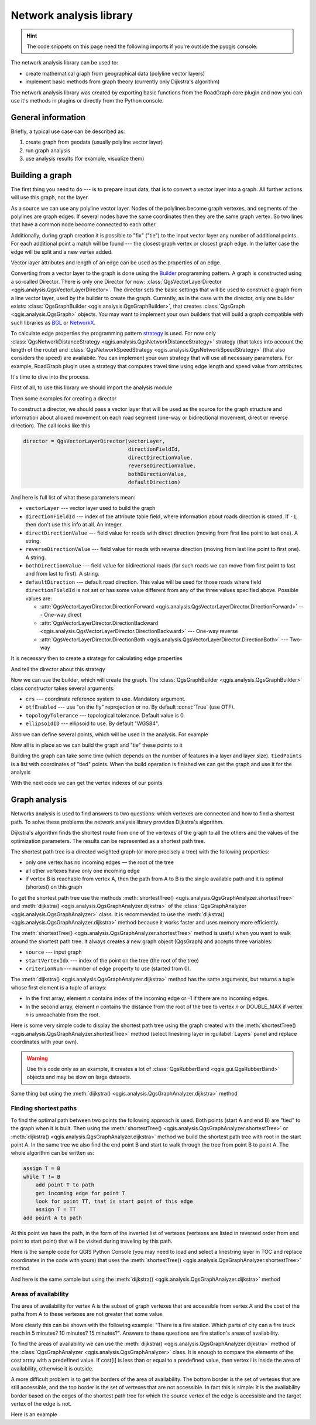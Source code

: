 .. highlight:: python
   :linenothreshold: 5

.. testsetup:: network_analysis

    from qgis.core import (
      QgsVectorLayer,
    )

    iface = start_qgis()

    vectorLayer = QgsVectorLayer('testdata/network.gpkg|layername=network_lines', 'lines')

.. _network-analysis:

************************
Network analysis library
************************

.. hint:: The code snippets on this page need the following imports if you're outside the pyqgis console:

  .. testcode:: network_analysis

    from qgis.core import (
      QgsVectorLayer,
      QgsPointXY,
    )

.. only:: html

   .. contents::
      :local:

The network analysis library can be used to:

* create mathematical graph from geographical data (polyline vector layers)
* implement basic methods from graph theory (currently only Dijkstra's
  algorithm)

The network analysis library was created by exporting basic functions from the
RoadGraph core plugin and now you can use it's methods in plugins or
directly from the Python console.

General information
===================

Briefly, a typical use case can be described as:

#. create graph from geodata (usually polyline vector layer)
#. run graph analysis
#. use analysis results (for example, visualize them)

Building a graph
================

The first thing you need to do --- is to prepare input data, that is to
convert a vector layer into a graph. All further actions will use this graph,
not the layer.

As a source we can use any polyline vector layer. Nodes of the polylines
become graph vertexes, and segments of the polylines are graph edges.
If several nodes have the same coordinates then they are the same graph vertex.
So two lines that have a common node become connected to each other.

Additionally, during graph creation it is possible to "fix" ("tie") to the
input vector layer any number of additional points. For each additional
point a match will be found --- the closest graph vertex or closest graph edge.
In the latter case the edge will be split and a new vertex added.

Vector layer attributes and length of an edge can be used as the properties
of an edge.

Converting from a vector layer to the graph is done using the
`Builder <https://en.wikipedia.org/wiki/Builder_pattern>`_
programming pattern. A graph is constructed using a so-called Director.
There is only one Director for now: :class:`QgsVectorLayerDirector
<qgis.analysis.QgsVectorLayerDirector>`.
The director sets the basic settings that will be used to construct a graph
from a line vector layer, used by the builder to create the graph. Currently, as
in the case with the director, only one builder exists: :class:`QgsGraphBuilder <qgis.analysis.QgsGraphBuilder>`,
that creates :class:`QgsGraph <qgis.analysis.QgsGraph>` objects.
You may want to implement your own builders that will build a graph compatible
with such libraries as `BGL <https://www.boost.org/doc/libs/1_48_0/libs/graph/doc/index.html>`_
or `NetworkX <https://networkx.org/>`_.

To calculate edge properties the programming pattern `strategy <https://en.wikipedia.org/wiki/Strategy_pattern>`_
is used. For now only :class:`QgsNetworkDistanceStrategy <qgis.analysis.QgsNetworkDistanceStrategy>`
strategy (that takes into account the length of the route) and
:class:`QgsNetworkSpeedStrategy <qgis.analysis.QgsNetworkSpeedStrategy>` (that also considers
the speed) are availabile. You can implement your own strategy that will use all
necessary parameters.
For example, RoadGraph plugin uses a strategy that computes travel time
using edge length and speed value from attributes.

It's time to dive into the process.

First of all, to use this library we should import the analysis module

.. testcode:: network_analysis

  from qgis.analysis import *

Then some examples for creating a director


.. testcode:: network_analysis

  # don't use information about road direction from layer attributes,
  # all roads are treated as two-way
  director = QgsVectorLayerDirector(vectorLayer, -1, '', '', '', QgsVectorLayerDirector.DirectionBoth)

  # use field with index 5 as source of information about road direction.
  # one-way roads with direct direction have attribute value "yes",
  # one-way roads with reverse direction have the value "1", and accordingly
  # bidirectional roads have "no". By default roads are treated as two-way.
  # This scheme can be used with OpenStreetMap data
  director = QgsVectorLayerDirector(vectorLayer, 5, 'yes', '1', 'no', QgsVectorLayerDirector.DirectionBoth)

To construct a director, we should pass a vector layer that will be used
as the source for the graph structure and information about allowed movement on
each road segment (one-way or bidirectional movement, direct or reverse
direction). The call looks like this

.. code-block:: python

  director = QgsVectorLayerDirector(vectorLayer,
                                    directionFieldId,
                                    directDirectionValue,
                                    reverseDirectionValue,
                                    bothDirectionValue,
                                    defaultDirection)

And here is full list of what these parameters mean:

* ``vectorLayer`` --- vector layer used to build the graph
* ``directionFieldId`` --- index of the attribute table field, where
  information about roads direction is stored. If ``-1``, then don't use this
  info at all. An integer.
* ``directDirectionValue`` --- field value for roads with direct direction
  (moving from first line point to last one). A string.
* ``reverseDirectionValue`` --- field value for roads with reverse direction
  (moving from last line point to first one). A string.
* ``bothDirectionValue`` --- field value for bidirectional roads (for such
  roads we can move from first point to last and from last to first). A string.
* ``defaultDirection`` --- default road direction. This value will be used for
  those roads where field ``directionFieldId`` is not set or has some value
  different from any of the three values specified above. Possible values are:

  * :attr:`QgsVectorLayerDirector.DirectionForward <qgis.analysis.QgsVectorLayerDirector.DirectionForward>` --- One-way direct
  * :attr:`QgsVectorLayerDirector.DirectionBackward <qgis.analysis.QgsVectorLayerDirector.DirectionBackward>` --- One-way reverse
  * :attr:`QgsVectorLayerDirector.DirectionBoth <qgis.analysis.QgsVectorLayerDirector.DirectionBoth>` --- Two-way


It is necessary then to create a strategy for calculating edge properties

.. testcode:: network_analysis

  # The index of the field that contains information about the edge speed
  attributeId = 1
  # Default speed value
  defaultValue = 50
  # Conversion from speed to metric units ('1' means no conversion)
  toMetricFactor = 1
  strategy = QgsNetworkSpeedStrategy(attributeId, defaultValue, toMetricFactor)

And tell the director about this strategy

.. testcode:: network_analysis

  director = QgsVectorLayerDirector(vectorLayer, -1, '', '', '', 3)
  director.addStrategy(strategy)

Now we can use the builder, which will create the graph. The :class:`QgsGraphBuilder
<qgis.analysis.QgsGraphBuilder>` class constructor takes several arguments:

* ``crs`` --- coordinate reference system to use. Mandatory argument.
* ``otfEnabled`` --- use "on the fly" reprojection or no. By default :const:`True`
  (use OTF).
* ``topologyTolerance`` --- topological tolerance. Default value is 0.
* ``ellipsoidID`` --- ellipsoid to use. By default "WGS84".

.. testcode:: network_analysis

  # only CRS is set, all other values are defaults
  builder = QgsGraphBuilder(vectorLayer.crs())

Also we can define several points, which will be used in the analysis. For
example

.. testcode:: network_analysis

  startPoint = QgsPointXY(1179720.1871, 5419067.3507)
  endPoint = QgsPointXY(1180616.0205, 5419745.7839)

Now all is in place so we can build the graph and "tie" these points to it

.. testcode:: network_analysis

  tiedPoints = director.makeGraph(builder, [startPoint, endPoint])

Building the graph can take some time (which depends on the number of features
in a layer and layer size). ``tiedPoints`` is a list with coordinates of "tied"
points. When the build operation is finished we can get the graph and use it
for the analysis

.. testcode:: network_analysis

  graph = builder.graph()

With the next code we can get the vertex indexes of our points

.. testcode:: network_analysis

  startId = graph.findVertex(tiedPoints[0])
  endId = graph.findVertex(tiedPoints[1])


Graph analysis
==============

Networks analysis is used to find answers to two questions: which vertexes
are connected and how to find a shortest path. To solve these problems the
network analysis library provides Dijkstra's algorithm.

Dijkstra's algorithm finds the shortest route from one of the vertexes of the
graph to all the others and the values of the optimization parameters.
The results can be represented as a shortest path tree.

The shortest path tree is a directed weighted graph (or more precisely a tree)
with the following properties:

* only one vertex has no incoming edges — the root of the tree
* all other vertexes have only one incoming edge
* if vertex B is reachable from vertex A, then the path from A to B is the
  single available path and it is optimal (shortest) on this graph

To get the shortest path tree use the methods :meth:`shortestTree()
<qgis.analysis.QgsGraphAnalyzer.shortestTree>` and :meth:`dijkstra()
<qgis.analysis.QgsGraphAnalyzer.dijkstra>` of the :class:`QgsGraphAnalyzer
<qgis.analysis.QgsGraphAnalyzer>` class. It is recommended to use the
:meth:`dijkstra() <qgis.analysis.QgsGraphAnalyzer.dijkstra>` method because it works
faster and uses memory more efficiently.

The :meth:`shortestTree() <qgis.analysis.QgsGraphAnalyzer.shortestTree>` method
is useful when you want to walk around the
shortest path tree. It always creates a new graph object (QgsGraph) and accepts
three variables:

* ``source`` --- input graph
* ``startVertexIdx`` --- index of the point on the tree (the root of the tree)
* ``criterionNum`` --- number of edge property to use (started from 0).

.. testcode:: network_analysis

  tree = QgsGraphAnalyzer.shortestTree(graph, startId, 0)

The :meth:`dijkstra() <qgis.analysis.QgsGraphAnalyzer.dijkstra>` method has the
same arguments, but returns a tuple whose first element is a tuple of arrays:

* In the first array, element `n` contains index of the incoming edge or -1 if there
  are no incoming edges.
* In the second array, element `n` contains the distance from the root of the tree
  to vertex `n` or DOUBLE_MAX if vertex `n` is unreachable from the root.

.. testcode:: network_analysis

 results = QgsGraphAnalyzer.dijkstra(graph, startId, 0)
 (tree, cost) = results[0]

Here is some very simple code to display the shortest path tree using the graph
created with the :meth:`shortestTree() <qgis.analysis.QgsGraphAnalyzer.shortestTree>`
method (select linestring layer in :guilabel:`Layers` panel
and replace coordinates with your own).

.. warning:: Use this code only as an example, it creates a lot of
  :class:`QgsRubberBand <qgis.gui.QgsRubberBand>` objects and may be slow on
  large datasets.

.. testcode:: network_analysis

  from qgis.core import *
  from qgis.gui import *
  from qgis.analysis import *
  from qgis.PyQt.QtCore import *
  from qgis.PyQt.QtGui import *

  vectorLayer = QgsVectorLayer('testdata/network.gpkg|layername=network_lines', 'lines')
  director = QgsVectorLayerDirector(vectorLayer, -1, '', '', '', QgsVectorLayerDirector.DirectionBoth)
  strategy = QgsNetworkDistanceStrategy()
  director.addStrategy(strategy)
  builder = QgsGraphBuilder(vectorLayer.crs())

  pStart = QgsPointXY(1179661.925139,5419188.074362)
  tiedPoint = director.makeGraph(builder, [pStart])
  pStart = tiedPoint[0]

  graph = builder.graph()

  idStart = graph.findVertex(pStart)

  tree = QgsGraphAnalyzer.shortestTree(graph, idStart, 0)

  i = 0
  while (i < tree.edgeCount()):
    rb = QgsRubberBand(iface.mapCanvas())
    rb.setColor (Qt.red)
    rb.addPoint (tree.vertex(tree.edge(i).fromVertex()).point())
    rb.addPoint (tree.vertex(tree.edge(i).toVertex()).point())
    i = i + 1

Same thing but using the :meth:`dijkstra() <qgis.analysis.QgsGraphAnalyzer.dijkstra>`
method

.. testcode:: network_analysis

  from qgis.core import *
  from qgis.gui import *
  from qgis.analysis import *
  from qgis.PyQt.QtCore import *
  from qgis.PyQt.QtGui import *

  vectorLayer = QgsVectorLayer('testdata/network.gpkg|layername=network_lines', 'lines')

  director = QgsVectorLayerDirector(vectorLayer, -1, '', '', '', QgsVectorLayerDirector.DirectionBoth)
  strategy = QgsNetworkDistanceStrategy()
  director.addStrategy(strategy)
  builder = QgsGraphBuilder(vectorLayer.crs())

  pStart = QgsPointXY(1179661.925139,5419188.074362)
  tiedPoint = director.makeGraph(builder, [pStart])
  pStart = tiedPoint[0]

  graph = builder.graph()

  idStart = graph.findVertex(pStart)

  results = QgsGraphAnalyzer.dijkstra(graph, idStart, 0)
  (tree, costs) = results[0]

  for edgeId in tree:
    if edgeId == -1:
      continue
    rb = QgsRubberBand(iface.mapCanvas())
    rb.setColor (Qt.red)
    rb.addPoint (graph.vertex(graph.edge(edgeId).fromVertex()).point())
    rb.addPoint (graph.vertex(graph.edge(edgeId).toVertex()).point())

.. testoutput:: network_analysis
   :hide:

  # For showcasing the output
  print(QgsGraphAnalyzer.dijkstra(graph, idStart, 0))

.. testoutput:: network_analysis
   :hide:

  (([218, 0, 2, 4, 6, 8, 10, 12, 14, 16, 18, 20, 22, 24, 26, 28, 30, 32, 34, 36, 38, 40, 42, 44, 46, 48, 50, 52, 54, 56, 58, 60, 62, 64, 66, 68, 70, 72, 74, 76, 78, 80, 82, 84, 86, 88, 90, 92, 94, 96, 98, 344, 100, 102, 104, 106, 108, 110, 115, 117, 119, 121, 122, 124, 126, 128, 130, 132, 134, 136, 138, 140, 142, 144, 146, 148, 150, 152, 154, 156, 158, 160, 162, 164, 169, 171, 173, 175, 177, 179, 181, 183, 352, 184, 186, 188, 190, 192, 362, 197, 199, 201, 203, 205, 207, 209, 210, 212, 214, 216, 220, 222, 224, 226, 228, 230, 232, 234, 236, 238, 240, 242, 244, 246, 248, 250, 252, 254, 256, 258, 260, 262, 264, 266, 268, 270, 272, 274, 276, 278, 280, 282, 284, 286, 288, 290, 293, 295, 297, 299, 301, 303, 305, 307, 309, 311, 313, 315, 317, 319, 321, 323, 325, 327, 329, 331, 333, 335, 337, 339, 340, 342, 346, 348, 350, 354, 356, 358, 360, 364, 366, 368, 370, 375, 376, 378, 380, 382, 384, 386, 388, 390, 392, 394, 396, 398, 400, 402, 404, 406, 408, 410, 412, 414, 416, 418, 420, 422, 424, -1], [124.39476998411804, 138.66283208835412, 150.53555438466447, 164.57912573171023, 179.23924247463415, 194.75089614422194, 209.70179736302126, 225.1525056126771, 240.26884816536185, 255.39749527397734, 270.2127940770836, 284.0768478719096, 296.0661313166693, 311.9024860352499, 320.9982594394772, 333.87974932697006, 347.55694848041776, 361.19153886320015, 374.238561090788, 406.1447581615532, 420.7452155746581, 436.88841089368225, 462.9245591085956, 481.6768148529036, 500.22755406350177, 526.9670056261002, 545.8837041315487, 564.7055275001591, 581.123172651614, 597.7765781646524, 614.7664921059105, 632.3171128069039, 649.112819279056, 665.8085578712089, 683.1258331431469, 698.947214187171, 715.7436891011973, 732.6029061901793, 748.8376517437865, 773.2059660922841, 789.285924659235, 812.670343788429, 827.6727457892537, 842.8291666261852, 858.0399094531315, 872.0065153695274, 884.5922163147906, 895.9787905248039, 905.740056356045, 914.8811146761717, 930.2904478906241, 263.5642185058698, 280.91367500423036, 295.88931132369913, 325.4427558340858, 351.1971364671005, 370.7635052432715, 401.5739235216575, 418.76342964903347, 389.3073559393387, 369.2907064374772, 350.9383267526058, 410.1270216357348, 432.2207796508284, 454.43010214928324, 469.83787510656435, 484.60565391630325, 499.7948616035947, 514.7849607999499, 530.2753687263233, 545.6938062145243, 561.6268044701642, 577.6737490718033, 593.3566158046335, 609.1193367894333, 625.9052613878233, 642.6348359173521, 667.9492491133608, 685.3969510298026, 701.9481001036452, 717.690276328542, 733.9466256302471, 748.89229523709, 762.4295645616686, 770.0877406826243, 759.7972749882956, 751.3649617777684, 744.0297693259965, 734.9864061627233, 725.1668978617652, 714.9410945445027, 705.685217922547, 459.3557375047614, 531.7790703734424, 583.5158205256097, 608.5508218388547, 634.5542950038802, 685.861711620616, 652.8781093781579, 174.5362859592864, 149.94655454878404, 134.22949468621675, 105.2671567086403, 75.96352787879698, 42.55266676376518, 12.101528126935051, 16.862672623158062, 39.78735765293871, 75.97170342559173, 108.84655564437509, 145.6971578521245, 179.28459470705133, 207.30963572436323, 235.3350533778044, 266.86605614352834, 297.53754150703804, 327.389206886471, 364.26749589855774, 393.08540659103846, 425.39453942004496, 458.32280511763065, 486.5242493560801, 513.6859348502998, 550.2189659724384, 577.3098336948775, 602.1490961341706, 621.5067289765117, 632.6009876280282, 661.3793749008854, 683.1986690821279, 710.9176996006332, 727.764259242836, 747.9562088794273, 769.8750058916835, 794.314860200602, 816.7538030624698, 841.1951215912138, 864.3293946725588, 890.5058710591255, 918.3796471710864, 936.9164504182097, 961.2681858358704, 979.5405359067414, 1001.4489587394864, 1019.0637467867341, 1037.1323442276394, 658.0289783323283, 645.3793406097774, 613.9252812692224, 576.275160239617, 535.7153931211087, 497.18354290981, 463.37963115880956, 429.7044747983485, 386.8434854669309, 352.089179729275, 319.06022531645624, 293.15384518374407, 267.7063557777086, 244.17867432629765, 218.56399913901117, 193.36629646532356, 551.6863510489152, 527.2322622744515, 469.08607006385427, 423.3749051921875, 371.4531490654931, 311.2966085359991, 259.3751984298705, 199.21250643334238, 206.1805242030041, 254.05395486961962, 322.85903259662535, 379.2364803148052, 439.3851913108914, 489.1810988127273, 545.4712386216252, 595.9173199954405, 640.7008592759236, 699.7446277709514, 810.8413862395954, 856.9631316105888, 906.7885486163724, 946.3132663810233, 960.9337004531008, 1010.1286077898911, 1067.0322752729885, 1114.73892592156, 1151.9975245554094, 1154.3536248569667, 1211.888417118187, 1294.255155397609, 1348.8626517014445, 1405.150729444048, 1459.2498106492133, 1503.1339507975044, 1535.6585655564475, 1598.1550299298801, 1650.4890799685336, 1686.100890461004, 1736.7895771628066, 1785.237467588979, 1825.2208316900173, 1880.9173362976153, 1899.3151871589664, 1919.7247927365333, 1940.5621349605865, 2220.270896210744, 2240.3446478085707, 0.0]), [], [])

Finding shortest paths
----------------------

To find the optimal path between two points the following approach is used.
Both points (start A and end B) are "tied" to the graph when it is built. Then
using the :meth:`shortestTree() <qgis.analysis.QgsGraphAnalyzer.shortestTree>`
or :meth:`dijkstra() <qgis.analysis.QgsGraphAnalyzer.dijkstra>` method we build the
shortest path tree with root in the start point A. In the same tree we also
find the end point B and start to walk through the tree from point B to point
A. The whole algorithm can be written as:

.. code-block:: python

    assign T = B
    while T != B
        add point T to path
        get incoming edge for point T
        look for point TT, that is start point of this edge
        assign T = TT
    add point A to path

At this point we have the path, in the form of the inverted list of vertexes
(vertexes are listed in reversed order from end point to start point) that will
be visited during traveling by this path.

Here is the sample code for QGIS Python Console (you may need to load and
select a linestring layer in TOC and replace coordinates in the code with yours) that
uses the :meth:`shortestTree() <qgis.analysis.QgsGraphAnalyzer.shortestTree>` method

.. testcode:: network_analysis

    from qgis.core import *
    from qgis.gui import *
    from qgis.analysis import *

    from qgis.PyQt.QtCore import *
    from qgis.PyQt.QtGui import *

    vectorLayer = QgsVectorLayer('testdata/network.gpkg|layername=network_lines', 'lines')
    builder = QgsGraphBuilder(vectorLayer.sourceCrs())
    director = QgsVectorLayerDirector(vectorLayer, -1, '', '', '', QgsVectorLayerDirector.DirectionBoth)
    strategy = QgsNetworkDistanceStrategy()
    director.addStrategy(strategy)

    startPoint = QgsPointXY(1179661.925139,5419188.074362)
    endPoint = QgsPointXY(1180942.970617,5420040.097560)

    tiedPoints = director.makeGraph(builder, [startPoint, endPoint])
    tStart, tStop = tiedPoints

    graph = builder.graph()
    idxStart = graph.findVertex(tStart)

    tree = QgsGraphAnalyzer.shortestTree(graph, idxStart, 0)

    idxStart = tree.findVertex(tStart)
    idxEnd = tree.findVertex(tStop)

    if idxEnd == -1:
        raise Exception('No route!')

    # Add last point
    route = [tree.vertex(idxEnd).point()]

    # Iterate the graph
    while idxEnd != idxStart:
        edgeIds = tree.vertex(idxEnd).incomingEdges()
        if len(edgeIds) == 0:
            break
        edge = tree.edge(edgeIds[0])
        route.insert(0, tree.vertex(edge.fromVertex()).point())
        idxEnd = edge.fromVertex()

    # Display
    rb = QgsRubberBand(iface.mapCanvas())
    rb.setColor(Qt.green)

    # This may require coordinate transformation if project's CRS
    # is different than layer's CRS
    for p in route:
        rb.addPoint(p)


And here is the same sample but using the :meth:`dijkstra()
<qgis.analysis.QgsGraphAnalyzer.dijkstra>` method

.. testcode:: network_analysis

    from qgis.core import *
    from qgis.gui import *
    from qgis.analysis import *

    from qgis.PyQt.QtCore import *
    from qgis.PyQt.QtGui import *

    vectorLayer = QgsVectorLayer('testdata/network.gpkg|layername=network_lines', 'lines')
    director = QgsVectorLayerDirector(vectorLayer, -1, '', '', '', QgsVectorLayerDirector.DirectionBoth)
    strategy = QgsNetworkDistanceStrategy()
    director.addStrategy(strategy)

    builder = QgsGraphBuilder(vectorLayer.sourceCrs())

    startPoint = QgsPointXY(1179661.925139,5419188.074362)
    endPoint = QgsPointXY(1180942.970617,5420040.097560)

    tiedPoints = director.makeGraph(builder, [startPoint, endPoint])
    tStart, tStop = tiedPoints

    graph = builder.graph()
    idxStart = graph.findVertex(tStart)
    idxEnd = graph.findVertex(tStop)

    results = QgsGraphAnalyzer.dijkstra(graph, idxStart, 0)
    (tree, costs) = results[0]

    if tree[idxEnd] == -1:
        raise Exception('No route!')

    # Total cost
    cost = costs[idxEnd]

    # Add last point
    route = [graph.vertex(idxEnd).point()]

    # Iterate the graph
    while idxEnd != idxStart:
        idxEnd = graph.edge(tree[idxEnd]).fromVertex()
        route.insert(0, graph.vertex(idxEnd).point())

    # Display
    rb = QgsRubberBand(iface.mapCanvas())
    rb.setColor(Qt.red)

    # This may require coordinate transformation if project's CRS
    # is different than layer's CRS
    for p in route:
        rb.addPoint(p)


Areas of availability
---------------------

The area of availability for vertex A is the subset of graph vertexes that are
accessible from vertex A and the cost of the paths from A to these vertexes are
not greater that some value.

More clearly this can be shown with the following example: "There is a fire
station. Which parts of city can a fire truck reach in 5 minutes? 10 minutes?
15 minutes?". Answers to these questions are fire station's areas of
availability.

To find the areas of availability we can use the :meth:`dijkstra()
<qgis.analysis.QgsGraphAnalyzer.dijkstra>` method of the :class:`QgsGraphAnalyzer
<qgis.analysis.QgsGraphAnalyzer>` class. It is enough to compare the elements of
the cost array with a predefined value. If cost[i] is less than or equal to a
predefined value, then vertex i is inside the area of availability, otherwise
it is outside.

A more difficult problem is to get the borders of the area of availability.
The bottom border is the set of vertexes that are still accessible, and the top
border is the set of vertexes that are not accessible. In fact this is simple:
it is the availability border based on the edges of the shortest path tree for
which the source vertex of the edge is accessible and the target vertex of the
edge is not.

Here is an example

.. testcode:: network_analysis

    director = QgsVectorLayerDirector(vectorLayer, -1, '', '', '', QgsVectorLayerDirector.DirectionBoth)
    strategy = QgsNetworkDistanceStrategy()
    director.addStrategy(strategy)
    builder = QgsGraphBuilder(vectorLayer.crs())


    pStart = QgsPointXY(1179661.925139, 5419188.074362)
    delta = iface.mapCanvas().getCoordinateTransform().mapUnitsPerPixel() * 1

    rb = QgsRubberBand(iface.mapCanvas())
    rb.setColor(Qt.green)
    rb.addPoint(QgsPointXY(pStart.x() - delta, pStart.y() - delta))
    rb.addPoint(QgsPointXY(pStart.x() + delta, pStart.y() - delta))
    rb.addPoint(QgsPointXY(pStart.x() + delta, pStart.y() + delta))
    rb.addPoint(QgsPointXY(pStart.x() - delta, pStart.y() + delta))

    tiedPoints = director.makeGraph(builder, [pStart])
    graph = builder.graph()
    tStart = tiedPoints[0]

    idStart = graph.findVertex(tStart)

    results = QgsGraphAnalyzer.dijkstra(graph, idStart, 0)
    (tree, cost) = results[0]

    upperBound = []
    r = 1500.0
    i = 0
    tree.reverse()

    while i < len(cost):
        if cost[i] > r and tree[i] != -1:
            outVertexId = graph.edge(tree [i]).toVertex()
            if cost[outVertexId] < r:
                upperBound.append(i)
        i = i + 1

    for i in upperBound:
        centerPoint = graph.vertex(i).point()
        rb = QgsRubberBand(iface.mapCanvas())
        rb.setColor(Qt.red)
        rb.addPoint(QgsPointXY(centerPoint.x() - delta, centerPoint.y() - delta))
        rb.addPoint(QgsPointXY(centerPoint.x() + delta, centerPoint.y() - delta))
        rb.addPoint(QgsPointXY(centerPoint.x() + delta, centerPoint.y() + delta))
        rb.addPoint(QgsPointXY(centerPoint.x() - delta, centerPoint.y() + delta))
